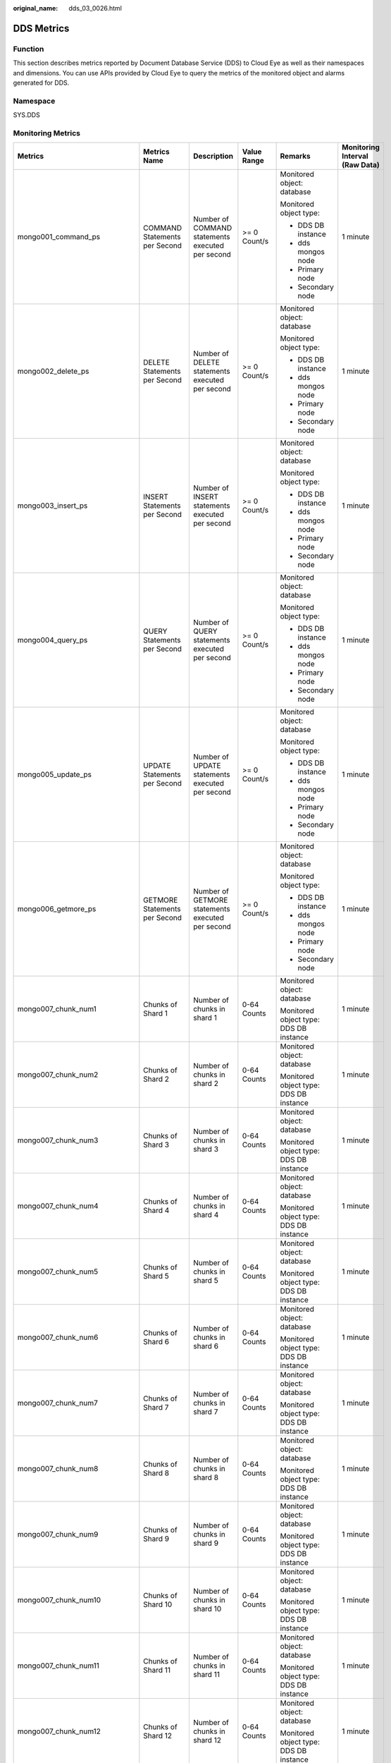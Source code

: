 :original_name: dds_03_0026.html

.. _dds_03_0026:

DDS Metrics
===========

Function
--------

This section describes metrics reported by Document Database Service (DDS) to Cloud Eye as well as their namespaces and dimensions. You can use APIs provided by Cloud Eye to query the metrics of the monitored object and alarms generated for DDS.

Namespace
---------

SYS.DDS

Monitoring Metrics
------------------

+---------------------------------+--------------------------------------------+------------------------------------------------------------------------------------------------------------------------------+--------------+----------------------------------------+--------------------------------+
| Metrics                         | Metrics Name                               | Description                                                                                                                  | Value Range  | Remarks                                | Monitoring Interval (Raw Data) |
+=================================+============================================+==============================================================================================================================+==============+========================================+================================+
| mongo001_command_ps             | COMMAND Statements per Second              | Number of COMMAND statements executed per second                                                                             | >= 0 Count/s | Monitored object: database             | 1 minute                       |
|                                 |                                            |                                                                                                                              |              |                                        |                                |
|                                 |                                            |                                                                                                                              |              | Monitored object type:                 |                                |
|                                 |                                            |                                                                                                                              |              |                                        |                                |
|                                 |                                            |                                                                                                                              |              | -  DDS DB instance                     |                                |
|                                 |                                            |                                                                                                                              |              | -  dds mongos node                     |                                |
|                                 |                                            |                                                                                                                              |              | -  Primary node                        |                                |
|                                 |                                            |                                                                                                                              |              | -  Secondary node                      |                                |
+---------------------------------+--------------------------------------------+------------------------------------------------------------------------------------------------------------------------------+--------------+----------------------------------------+--------------------------------+
| mongo002_delete_ps              | DELETE Statements per Second               | Number of DELETE statements executed per second                                                                              | >= 0 Count/s | Monitored object: database             | 1 minute                       |
|                                 |                                            |                                                                                                                              |              |                                        |                                |
|                                 |                                            |                                                                                                                              |              | Monitored object type:                 |                                |
|                                 |                                            |                                                                                                                              |              |                                        |                                |
|                                 |                                            |                                                                                                                              |              | -  DDS DB instance                     |                                |
|                                 |                                            |                                                                                                                              |              | -  dds mongos node                     |                                |
|                                 |                                            |                                                                                                                              |              | -  Primary node                        |                                |
|                                 |                                            |                                                                                                                              |              | -  Secondary node                      |                                |
+---------------------------------+--------------------------------------------+------------------------------------------------------------------------------------------------------------------------------+--------------+----------------------------------------+--------------------------------+
| mongo003_insert_ps              | INSERT Statements per Second               | Number of INSERT statements executed per second                                                                              | >= 0 Count/s | Monitored object: database             | 1 minute                       |
|                                 |                                            |                                                                                                                              |              |                                        |                                |
|                                 |                                            |                                                                                                                              |              | Monitored object type:                 |                                |
|                                 |                                            |                                                                                                                              |              |                                        |                                |
|                                 |                                            |                                                                                                                              |              | -  DDS DB instance                     |                                |
|                                 |                                            |                                                                                                                              |              | -  dds mongos node                     |                                |
|                                 |                                            |                                                                                                                              |              | -  Primary node                        |                                |
|                                 |                                            |                                                                                                                              |              | -  Secondary node                      |                                |
+---------------------------------+--------------------------------------------+------------------------------------------------------------------------------------------------------------------------------+--------------+----------------------------------------+--------------------------------+
| mongo004_query_ps               | QUERY Statements per Second                | Number of QUERY statements executed per second                                                                               | >= 0 Count/s | Monitored object: database             | 1 minute                       |
|                                 |                                            |                                                                                                                              |              |                                        |                                |
|                                 |                                            |                                                                                                                              |              | Monitored object type:                 |                                |
|                                 |                                            |                                                                                                                              |              |                                        |                                |
|                                 |                                            |                                                                                                                              |              | -  DDS DB instance                     |                                |
|                                 |                                            |                                                                                                                              |              | -  dds mongos node                     |                                |
|                                 |                                            |                                                                                                                              |              | -  Primary node                        |                                |
|                                 |                                            |                                                                                                                              |              | -  Secondary node                      |                                |
+---------------------------------+--------------------------------------------+------------------------------------------------------------------------------------------------------------------------------+--------------+----------------------------------------+--------------------------------+
| mongo005_update_ps              | UPDATE Statements per Second               | Number of UPDATE statements executed per second                                                                              | >= 0 Count/s | Monitored object: database             | 1 minute                       |
|                                 |                                            |                                                                                                                              |              |                                        |                                |
|                                 |                                            |                                                                                                                              |              | Monitored object type:                 |                                |
|                                 |                                            |                                                                                                                              |              |                                        |                                |
|                                 |                                            |                                                                                                                              |              | -  DDS DB instance                     |                                |
|                                 |                                            |                                                                                                                              |              | -  dds mongos node                     |                                |
|                                 |                                            |                                                                                                                              |              | -  Primary node                        |                                |
|                                 |                                            |                                                                                                                              |              | -  Secondary node                      |                                |
+---------------------------------+--------------------------------------------+------------------------------------------------------------------------------------------------------------------------------+--------------+----------------------------------------+--------------------------------+
| mongo006_getmore_ps             | GETMORE Statements per Second              | Number of GETMORE statements executed per second                                                                             | >= 0 Count/s | Monitored object: database             | 1 minute                       |
|                                 |                                            |                                                                                                                              |              |                                        |                                |
|                                 |                                            |                                                                                                                              |              | Monitored object type:                 |                                |
|                                 |                                            |                                                                                                                              |              |                                        |                                |
|                                 |                                            |                                                                                                                              |              | -  DDS DB instance                     |                                |
|                                 |                                            |                                                                                                                              |              | -  dds mongos node                     |                                |
|                                 |                                            |                                                                                                                              |              | -  Primary node                        |                                |
|                                 |                                            |                                                                                                                              |              | -  Secondary node                      |                                |
+---------------------------------+--------------------------------------------+------------------------------------------------------------------------------------------------------------------------------+--------------+----------------------------------------+--------------------------------+
| mongo007_chunk_num1             | Chunks of Shard 1                          | Number of chunks in shard 1                                                                                                  | 0-64 Counts  | Monitored object: database             | 1 minute                       |
|                                 |                                            |                                                                                                                              |              |                                        |                                |
|                                 |                                            |                                                                                                                              |              | Monitored object type: DDS DB instance |                                |
+---------------------------------+--------------------------------------------+------------------------------------------------------------------------------------------------------------------------------+--------------+----------------------------------------+--------------------------------+
| mongo007_chunk_num2             | Chunks of Shard 2                          | Number of chunks in shard 2                                                                                                  | 0-64 Counts  | Monitored object: database             | 1 minute                       |
|                                 |                                            |                                                                                                                              |              |                                        |                                |
|                                 |                                            |                                                                                                                              |              | Monitored object type: DDS DB instance |                                |
+---------------------------------+--------------------------------------------+------------------------------------------------------------------------------------------------------------------------------+--------------+----------------------------------------+--------------------------------+
| mongo007_chunk_num3             | Chunks of Shard 3                          | Number of chunks in shard 3                                                                                                  | 0-64 Counts  | Monitored object: database             | 1 minute                       |
|                                 |                                            |                                                                                                                              |              |                                        |                                |
|                                 |                                            |                                                                                                                              |              | Monitored object type: DDS DB instance |                                |
+---------------------------------+--------------------------------------------+------------------------------------------------------------------------------------------------------------------------------+--------------+----------------------------------------+--------------------------------+
| mongo007_chunk_num4             | Chunks of Shard 4                          | Number of chunks in shard 4                                                                                                  | 0-64 Counts  | Monitored object: database             | 1 minute                       |
|                                 |                                            |                                                                                                                              |              |                                        |                                |
|                                 |                                            |                                                                                                                              |              | Monitored object type: DDS DB instance |                                |
+---------------------------------+--------------------------------------------+------------------------------------------------------------------------------------------------------------------------------+--------------+----------------------------------------+--------------------------------+
| mongo007_chunk_num5             | Chunks of Shard 5                          | Number of chunks in shard 5                                                                                                  | 0-64 Counts  | Monitored object: database             | 1 minute                       |
|                                 |                                            |                                                                                                                              |              |                                        |                                |
|                                 |                                            |                                                                                                                              |              | Monitored object type: DDS DB instance |                                |
+---------------------------------+--------------------------------------------+------------------------------------------------------------------------------------------------------------------------------+--------------+----------------------------------------+--------------------------------+
| mongo007_chunk_num6             | Chunks of Shard 6                          | Number of chunks in shard 6                                                                                                  | 0-64 Counts  | Monitored object: database             | 1 minute                       |
|                                 |                                            |                                                                                                                              |              |                                        |                                |
|                                 |                                            |                                                                                                                              |              | Monitored object type: DDS DB instance |                                |
+---------------------------------+--------------------------------------------+------------------------------------------------------------------------------------------------------------------------------+--------------+----------------------------------------+--------------------------------+
| mongo007_chunk_num7             | Chunks of Shard 7                          | Number of chunks in shard 7                                                                                                  | 0-64 Counts  | Monitored object: database             | 1 minute                       |
|                                 |                                            |                                                                                                                              |              |                                        |                                |
|                                 |                                            |                                                                                                                              |              | Monitored object type: DDS DB instance |                                |
+---------------------------------+--------------------------------------------+------------------------------------------------------------------------------------------------------------------------------+--------------+----------------------------------------+--------------------------------+
| mongo007_chunk_num8             | Chunks of Shard 8                          | Number of chunks in shard 8                                                                                                  | 0-64 Counts  | Monitored object: database             | 1 minute                       |
|                                 |                                            |                                                                                                                              |              |                                        |                                |
|                                 |                                            |                                                                                                                              |              | Monitored object type: DDS DB instance |                                |
+---------------------------------+--------------------------------------------+------------------------------------------------------------------------------------------------------------------------------+--------------+----------------------------------------+--------------------------------+
| mongo007_chunk_num9             | Chunks of Shard 9                          | Number of chunks in shard 9                                                                                                  | 0-64 Counts  | Monitored object: database             | 1 minute                       |
|                                 |                                            |                                                                                                                              |              |                                        |                                |
|                                 |                                            |                                                                                                                              |              | Monitored object type: DDS DB instance |                                |
+---------------------------------+--------------------------------------------+------------------------------------------------------------------------------------------------------------------------------+--------------+----------------------------------------+--------------------------------+
| mongo007_chunk_num10            | Chunks of Shard 10                         | Number of chunks in shard 10                                                                                                 | 0-64 Counts  | Monitored object: database             | 1 minute                       |
|                                 |                                            |                                                                                                                              |              |                                        |                                |
|                                 |                                            |                                                                                                                              |              | Monitored object type: DDS DB instance |                                |
+---------------------------------+--------------------------------------------+------------------------------------------------------------------------------------------------------------------------------+--------------+----------------------------------------+--------------------------------+
| mongo007_chunk_num11            | Chunks of Shard 11                         | Number of chunks in shard 11                                                                                                 | 0-64 Counts  | Monitored object: database             | 1 minute                       |
|                                 |                                            |                                                                                                                              |              |                                        |                                |
|                                 |                                            |                                                                                                                              |              | Monitored object type: DDS DB instance |                                |
+---------------------------------+--------------------------------------------+------------------------------------------------------------------------------------------------------------------------------+--------------+----------------------------------------+--------------------------------+
| mongo007_chunk_num12            | Chunks of Shard 12                         | Number of chunks in shard 12                                                                                                 | 0-64 Counts  | Monitored object: database             | 1 minute                       |
|                                 |                                            |                                                                                                                              |              |                                        |                                |
|                                 |                                            |                                                                                                                              |              | Monitored object type: DDS DB instance |                                |
+---------------------------------+--------------------------------------------+------------------------------------------------------------------------------------------------------------------------------+--------------+----------------------------------------+--------------------------------+
| mongo008_connections            | Active Instance Connections                | Total number of connections attempting to connect to a DDS DB instance                                                       | 0-200 Counts | Monitored object: database             | 1 minute                       |
|                                 |                                            |                                                                                                                              |              |                                        |                                |
|                                 |                                            |                                                                                                                              |              | Monitored object type: DDS DB instance |                                |
+---------------------------------+--------------------------------------------+------------------------------------------------------------------------------------------------------------------------------+--------------+----------------------------------------+--------------------------------+
| mongo009_migFail_num            | Chunk Migration Failures in Last 24 hrs    | Number of chunk migration failures in the last 24 hours                                                                      | >= 0 Counts  | Monitored object: database             | 1 minute                       |
|                                 |                                            |                                                                                                                              |              |                                        |                                |
|                                 |                                            |                                                                                                                              |              | Monitored object type: DDS DB instance |                                |
+---------------------------------+--------------------------------------------+------------------------------------------------------------------------------------------------------------------------------+--------------+----------------------------------------+--------------------------------+
| mongo007_connections            | Active Node Connections                    | Total number of connections attempting to connect to a DDS DB instance node                                                  | 0-200 Counts | Monitored object: database             | 1 minute                       |
|                                 |                                            |                                                                                                                              |              |                                        |                                |
|                                 |                                            |                                                                                                                              |              | Monitored object type:                 |                                |
|                                 |                                            |                                                                                                                              |              |                                        |                                |
|                                 |                                            |                                                                                                                              |              | -  dds mongos node                     |                                |
|                                 |                                            |                                                                                                                              |              | -  Primary node                        |                                |
|                                 |                                            |                                                                                                                              |              | -  Secondary node                      |                                |
+---------------------------------+--------------------------------------------+------------------------------------------------------------------------------------------------------------------------------+--------------+----------------------------------------+--------------------------------+
| mongo008_mem_resident           | Resident Memory                            | Size of resident memory in MB                                                                                                | >= 0 MB      | Monitored object: database             | 1 minute                       |
|                                 |                                            |                                                                                                                              |              |                                        |                                |
|                                 |                                            |                                                                                                                              |              | Monitored object type:                 |                                |
|                                 |                                            |                                                                                                                              |              |                                        |                                |
|                                 |                                            |                                                                                                                              |              | -  dds mongos node                     |                                |
|                                 |                                            |                                                                                                                              |              | -  Primary node                        |                                |
|                                 |                                            |                                                                                                                              |              | -  Secondary node                      |                                |
+---------------------------------+--------------------------------------------+------------------------------------------------------------------------------------------------------------------------------+--------------+----------------------------------------+--------------------------------+
| mongo009_mem_virtual            | Virtual Memory                             | Size of virtual memory in MB                                                                                                 | >= 0 MB      | Monitored object: database             | 1 minute                       |
|                                 |                                            |                                                                                                                              |              |                                        |                                |
|                                 |                                            |                                                                                                                              |              | Monitored object type:                 |                                |
|                                 |                                            |                                                                                                                              |              |                                        |                                |
|                                 |                                            |                                                                                                                              |              | -  dds mongos node                     |                                |
|                                 |                                            |                                                                                                                              |              | -  Primary node                        |                                |
|                                 |                                            |                                                                                                                              |              | -  Secondary node                      |                                |
+---------------------------------+--------------------------------------------+------------------------------------------------------------------------------------------------------------------------------+--------------+----------------------------------------+--------------------------------+
| mongo010_regular_asserts_ps     | Regular Asserts per Second                 | Number of regular asserts per second                                                                                         | >= 0 Count/s | Monitored object: database             | 1 minute                       |
|                                 |                                            |                                                                                                                              |              |                                        |                                |
|                                 |                                            |                                                                                                                              |              | Monitored object type:                 |                                |
|                                 |                                            |                                                                                                                              |              |                                        |                                |
|                                 |                                            |                                                                                                                              |              | -  dds mongos node                     |                                |
|                                 |                                            |                                                                                                                              |              | -  Primary node                        |                                |
|                                 |                                            |                                                                                                                              |              | -  Secondary node                      |                                |
+---------------------------------+--------------------------------------------+------------------------------------------------------------------------------------------------------------------------------+--------------+----------------------------------------+--------------------------------+
| mongo011_warning_asserts_ps     | Warning Asserts per Second                 | Number of warning asserts per second                                                                                         | >= 0 Count/s | Monitored object: database             | 1 minute                       |
|                                 |                                            |                                                                                                                              |              |                                        |                                |
|                                 |                                            |                                                                                                                              |              | Monitored object type:                 |                                |
|                                 |                                            |                                                                                                                              |              |                                        |                                |
|                                 |                                            |                                                                                                                              |              | -  dds mongos node                     |                                |
|                                 |                                            |                                                                                                                              |              | -  Primary node                        |                                |
|                                 |                                            |                                                                                                                              |              | -  Secondary node                      |                                |
+---------------------------------+--------------------------------------------+------------------------------------------------------------------------------------------------------------------------------+--------------+----------------------------------------+--------------------------------+
| mongo012_msg_asserts_ps         | Message Asserts per Second                 | Number of message asserts per second                                                                                         | >= 0 Count/s | Monitored object: database             | 1 minute                       |
|                                 |                                            |                                                                                                                              |              |                                        |                                |
|                                 |                                            |                                                                                                                              |              | Monitored object type:                 |                                |
|                                 |                                            |                                                                                                                              |              |                                        |                                |
|                                 |                                            |                                                                                                                              |              | -  dds mongos node                     |                                |
|                                 |                                            |                                                                                                                              |              | -  Primary node                        |                                |
|                                 |                                            |                                                                                                                              |              | -  Secondary node                      |                                |
+---------------------------------+--------------------------------------------+------------------------------------------------------------------------------------------------------------------------------+--------------+----------------------------------------+--------------------------------+
| mongo013_user_asserts_ps        | User Asserts per Second                    | Number of user asserts per second                                                                                            | >= 0 Count/s | Monitored object: database             | 1 minute                       |
|                                 |                                            |                                                                                                                              |              |                                        |                                |
|                                 |                                            |                                                                                                                              |              | Monitored object type:                 |                                |
|                                 |                                            |                                                                                                                              |              |                                        |                                |
|                                 |                                            |                                                                                                                              |              | -  dds mongos node                     |                                |
|                                 |                                            |                                                                                                                              |              | -  Primary node                        |                                |
|                                 |                                            |                                                                                                                              |              | -  Secondary node                      |                                |
+---------------------------------+--------------------------------------------+------------------------------------------------------------------------------------------------------------------------------+--------------+----------------------------------------+--------------------------------+
| mongo014_queues_total           | Operations Queued Waiting for a Lock       | Number of operations queued waiting for a lock                                                                               | >= 0 Counts  | Monitored object: database             | 1 minute                       |
|                                 |                                            |                                                                                                                              |              |                                        |                                |
|                                 |                                            |                                                                                                                              |              | Monitored object type:                 |                                |
|                                 |                                            |                                                                                                                              |              |                                        |                                |
|                                 |                                            |                                                                                                                              |              | -  Primary node                        |                                |
|                                 |                                            |                                                                                                                              |              | -  Secondary node                      |                                |
+---------------------------------+--------------------------------------------+------------------------------------------------------------------------------------------------------------------------------+--------------+----------------------------------------+--------------------------------+
| mongo015_queues_readers         | Operations Queued Waiting for a Read Lock  | Number of operations queued waiting for a read lock                                                                          | >= 0 Counts  | Monitored object: database             | 1 minute                       |
|                                 |                                            |                                                                                                                              |              |                                        |                                |
|                                 |                                            |                                                                                                                              |              | Monitored object type:                 |                                |
|                                 |                                            |                                                                                                                              |              |                                        |                                |
|                                 |                                            |                                                                                                                              |              | -  Primary node                        |                                |
|                                 |                                            |                                                                                                                              |              | -  Secondary node                      |                                |
+---------------------------------+--------------------------------------------+------------------------------------------------------------------------------------------------------------------------------+--------------+----------------------------------------+--------------------------------+
| mongo016_queues_writers         | Operations Queued Waiting for a Write Lock | Number of operations queued waiting for a write lock                                                                         | >= 0 Counts  | Monitored object: database             | 1 minute                       |
|                                 |                                            |                                                                                                                              |              |                                        |                                |
|                                 |                                            |                                                                                                                              |              | Monitored object type:                 |                                |
|                                 |                                            |                                                                                                                              |              |                                        |                                |
|                                 |                                            |                                                                                                                              |              | -  Primary node                        |                                |
|                                 |                                            |                                                                                                                              |              | -  Secondary node                      |                                |
+---------------------------------+--------------------------------------------+------------------------------------------------------------------------------------------------------------------------------+--------------+----------------------------------------+--------------------------------+
| mongo017_page_faults            | Page Faults                                | Number of page faults on the monitored nodes                                                                                 | >= 0 Counts  | Monitored object: database             | 1 minute                       |
|                                 |                                            |                                                                                                                              |              |                                        |                                |
|                                 |                                            |                                                                                                                              |              | Monitored object type:                 |                                |
|                                 |                                            |                                                                                                                              |              |                                        |                                |
|                                 |                                            |                                                                                                                              |              | -  Primary node                        |                                |
|                                 |                                            |                                                                                                                              |              | -  Secondary node                      |                                |
+---------------------------------+--------------------------------------------+------------------------------------------------------------------------------------------------------------------------------+--------------+----------------------------------------+--------------------------------+
| mongo018_porfling_num           | Slow Queries                               | Number of slow queries on the monitored nodes                                                                                | >= 0 Counts  | Monitored object: database             | 1 minute                       |
|                                 |                                            |                                                                                                                              |              |                                        |                                |
|                                 |                                            |                                                                                                                              |              | Monitored object type:                 |                                |
|                                 |                                            |                                                                                                                              |              |                                        |                                |
|                                 |                                            |                                                                                                                              |              | -  Primary node                        |                                |
|                                 |                                            |                                                                                                                              |              | -  Secondary node                      |                                |
+---------------------------------+--------------------------------------------+------------------------------------------------------------------------------------------------------------------------------+--------------+----------------------------------------+--------------------------------+
| mongo019_cursors_open           | Maintained Cursors                         | Number of maintained cursors on the monitored nodes                                                                          | >= 0 Counts  | Monitored object: database             | 1 minute                       |
|                                 |                                            |                                                                                                                              |              |                                        |                                |
|                                 |                                            |                                                                                                                              |              | Monitored object type:                 |                                |
|                                 |                                            |                                                                                                                              |              |                                        |                                |
|                                 |                                            |                                                                                                                              |              | -  Primary node                        |                                |
|                                 |                                            |                                                                                                                              |              | -  Secondary node                      |                                |
+---------------------------------+--------------------------------------------+------------------------------------------------------------------------------------------------------------------------------+--------------+----------------------------------------+--------------------------------+
| mongo020_cursors_timeOut        | Timeout Cursors                            | Number of timed out cursors on the monitored nodes                                                                           | >= 0 Counts  | Monitored object: database             | 1 minute                       |
|                                 |                                            |                                                                                                                              |              |                                        |                                |
|                                 |                                            |                                                                                                                              |              | Monitored object type:                 |                                |
|                                 |                                            |                                                                                                                              |              |                                        |                                |
|                                 |                                            |                                                                                                                              |              | -  Primary node                        |                                |
|                                 |                                            |                                                                                                                              |              | -  Secondary node                      |                                |
+---------------------------------+--------------------------------------------+------------------------------------------------------------------------------------------------------------------------------+--------------+----------------------------------------+--------------------------------+
| mongo021_wt_cahe_usage          | Bytes in WiredTiger Cache                  | Size of data in the WiredTiger cache in MB                                                                                   | >= 0 MB      | Monitored object: database             | 1 minute                       |
|                                 |                                            |                                                                                                                              |              |                                        |                                |
|                                 |                                            |                                                                                                                              |              | Monitored object type:                 |                                |
|                                 |                                            |                                                                                                                              |              |                                        |                                |
|                                 |                                            |                                                                                                                              |              | -  Primary node                        |                                |
|                                 |                                            |                                                                                                                              |              | -  Secondary node                      |                                |
+---------------------------------+--------------------------------------------+------------------------------------------------------------------------------------------------------------------------------+--------------+----------------------------------------+--------------------------------+
| mongo022_wt_cahe_dirty          | Tracked Dirty Bytes in WiredTiger Cache    | Size of tracked dirty data in the WiredTiger cache in MB                                                                     | >= 0 MB      | Monitored object: database             | 1 minute                       |
|                                 |                                            |                                                                                                                              |              |                                        |                                |
|                                 |                                            |                                                                                                                              |              | Monitored object type:                 |                                |
|                                 |                                            |                                                                                                                              |              |                                        |                                |
|                                 |                                            |                                                                                                                              |              | -  Primary node                        |                                |
|                                 |                                            |                                                                                                                              |              | -  Secondary node                      |                                |
+---------------------------------+--------------------------------------------+------------------------------------------------------------------------------------------------------------------------------+--------------+----------------------------------------+--------------------------------+
| mongo023_wInto_wtCache          | Bytes Written Into Cache per Second        | Bytes written into WiredTiger cache per second                                                                               | >= 0 bytes/s | Monitored object: database             | 1 minute                       |
|                                 |                                            |                                                                                                                              |              |                                        |                                |
|                                 |                                            |                                                                                                                              |              | Monitored object type:                 |                                |
|                                 |                                            |                                                                                                                              |              |                                        |                                |
|                                 |                                            |                                                                                                                              |              | -  Primary node                        |                                |
|                                 |                                            |                                                                                                                              |              | -  Secondary node                      |                                |
+---------------------------------+--------------------------------------------+------------------------------------------------------------------------------------------------------------------------------+--------------+----------------------------------------+--------------------------------+
| mongo024_wFrom_wtCache          | Bytes Written From Cache per Second        | Bytes written from the WiredTiger cache to the disk per second                                                               | >= 0 bytes/s | Monitored object: database             | 1 minute                       |
|                                 |                                            |                                                                                                                              |              |                                        |                                |
|                                 |                                            |                                                                                                                              |              | Monitored object type:                 |                                |
|                                 |                                            |                                                                                                                              |              |                                        |                                |
|                                 |                                            |                                                                                                                              |              | -  Primary node                        |                                |
|                                 |                                            |                                                                                                                              |              | -  Secondary node                      |                                |
+---------------------------------+--------------------------------------------+------------------------------------------------------------------------------------------------------------------------------+--------------+----------------------------------------+--------------------------------+
| mongo025_repl_oplog_win         | Oplog Window                               | Available time in hour in the monitored primary node's oplog                                                                 | >= 0 Hours   | Monitored object: database             | 1 minute                       |
|                                 |                                            |                                                                                                                              |              |                                        |                                |
|                                 |                                            |                                                                                                                              |              | Monitored object type: primary node    |                                |
+---------------------------------+--------------------------------------------+------------------------------------------------------------------------------------------------------------------------------+--------------+----------------------------------------+--------------------------------+
| mongo026_oplog_size_ph          | Oplog Growth Rate                          | Speed in MB/hour at which oplogs are generated on the monitored primary node                                                 | >= 0 MB/Hour | Monitored object: database             | 1 minute                       |
|                                 |                                            |                                                                                                                              |              |                                        |                                |
|                                 |                                            |                                                                                                                              |              | Monitored object type: primary node    |                                |
+---------------------------------+--------------------------------------------+------------------------------------------------------------------------------------------------------------------------------+--------------+----------------------------------------+--------------------------------+
| mongo025_repl_headroom          | Replication Headroom                       | Time difference in seconds between the primary's oplog window and the replication lag of the secondary                       | >= 0 Seconds | Monitored object: database             | 1 minute                       |
|                                 |                                            |                                                                                                                              |              |                                        |                                |
|                                 |                                            |                                                                                                                              |              | Monitored object type: secondary node  |                                |
+---------------------------------+--------------------------------------------+------------------------------------------------------------------------------------------------------------------------------+--------------+----------------------------------------+--------------------------------+
| mongo026_repl_lag               | Replication Lag                            | A delay in seconds between an operation on the primary and the application of that operation from the oplog to the secondary | >= 0 Seconds | Monitored object: database             | 1 minute                       |
|                                 |                                            |                                                                                                                              |              |                                        |                                |
|                                 |                                            |                                                                                                                              |              | Monitored object type: secondary node  |                                |
+---------------------------------+--------------------------------------------+------------------------------------------------------------------------------------------------------------------------------+--------------+----------------------------------------+--------------------------------+
| mongo027_repl_command_ps        | Replicated COMMAND Statements per Second   | Number of replicated COMMAND statements executed on the secondary node per second                                            | >= 0 Count/s | Monitored object: database             | 1 minute                       |
|                                 |                                            |                                                                                                                              |              |                                        |                                |
|                                 |                                            |                                                                                                                              |              | Monitored object type: secondary node  |                                |
+---------------------------------+--------------------------------------------+------------------------------------------------------------------------------------------------------------------------------+--------------+----------------------------------------+--------------------------------+
| mongo028_repl_update_ps         | Replicated UPDATE Statements per Second    | Number of replicated UPDATE statements executed on the secondary node per second                                             | >= 0 Count/s | Monitored object: database             | 1 minute                       |
|                                 |                                            |                                                                                                                              |              |                                        |                                |
|                                 |                                            |                                                                                                                              |              | Monitored object type: secondary node  |                                |
+---------------------------------+--------------------------------------------+------------------------------------------------------------------------------------------------------------------------------+--------------+----------------------------------------+--------------------------------+
| mongo029_repl_delete_ps         | Replicated DELETE Statements per Second    | Number of replicated DELETE statements executed on the secondary node per second                                             | >= 0 Count/s | Monitored object: database             | 1 minute                       |
|                                 |                                            |                                                                                                                              |              |                                        |                                |
|                                 |                                            |                                                                                                                              |              | Monitored object type: secondary node  |                                |
+---------------------------------+--------------------------------------------+------------------------------------------------------------------------------------------------------------------------------+--------------+----------------------------------------+--------------------------------+
| mongo030_repl_insert_ps         | Replicated INSERT Statements per Second    | Number of replicated INSERT statements executed on the secondary node per second                                             | >= 0 Count/s | Monitored object: database             | 1 minute                       |
|                                 |                                            |                                                                                                                              |              |                                        |                                |
|                                 |                                            |                                                                                                                              |              | Monitored object type: secondary node  |                                |
+---------------------------------+--------------------------------------------+------------------------------------------------------------------------------------------------------------------------------+--------------+----------------------------------------+--------------------------------+
| mongo031_cpu_usage              | CPU Usage                                  | CPU usage of the monitored object                                                                                            | 0-1          | Monitored object: ECS                  | 1 minute                       |
|                                 |                                            |                                                                                                                              |              |                                        |                                |
|                                 |                                            |                                                                                                                              |              | Monitored object type:                 |                                |
|                                 |                                            |                                                                                                                              |              |                                        |                                |
|                                 |                                            |                                                                                                                              |              | -  dds mongos node                     |                                |
|                                 |                                            |                                                                                                                              |              | -  Primary node                        |                                |
|                                 |                                            |                                                                                                                              |              | -  Secondary node                      |                                |
+---------------------------------+--------------------------------------------+------------------------------------------------------------------------------------------------------------------------------+--------------+----------------------------------------+--------------------------------+
| mongo032_mem_usage              | Memory Usage                               | Memory usage of the monitored object                                                                                         | 0-1          | Monitored object: ECS                  | 1 minute                       |
|                                 |                                            |                                                                                                                              |              |                                        |                                |
|                                 |                                            |                                                                                                                              |              | Monitored object type:                 |                                |
|                                 |                                            |                                                                                                                              |              |                                        |                                |
|                                 |                                            |                                                                                                                              |              | -  dds mongos node                     |                                |
|                                 |                                            |                                                                                                                              |              |                                        |                                |
|                                 |                                            |                                                                                                                              |              | -  Primary node                        |                                |
|                                 |                                            |                                                                                                                              |              | -  Secondary node                      |                                |
+---------------------------------+--------------------------------------------+------------------------------------------------------------------------------------------------------------------------------+--------------+----------------------------------------+--------------------------------+
| mongo033_bytes_out              | Network Output Throughput                  | Outgoing traffic in bytes per second                                                                                         | >= 0 bytes/s | Monitored object: ECS                  | 1 minute                       |
|                                 |                                            |                                                                                                                              |              |                                        |                                |
|                                 |                                            |                                                                                                                              |              | Monitored object type:                 |                                |
|                                 |                                            |                                                                                                                              |              |                                        |                                |
|                                 |                                            |                                                                                                                              |              | -  dds mongos node                     |                                |
|                                 |                                            |                                                                                                                              |              | -  Primary node                        |                                |
|                                 |                                            |                                                                                                                              |              | -  Secondary node                      |                                |
+---------------------------------+--------------------------------------------+------------------------------------------------------------------------------------------------------------------------------+--------------+----------------------------------------+--------------------------------+
| mongo034_bytes_in               | Network Input Throughput                   | Incoming traffic in bytes per second                                                                                         | >= 0 bytes/s | Monitored object: ECS                  | 1 minute                       |
|                                 |                                            |                                                                                                                              |              |                                        |                                |
|                                 |                                            |                                                                                                                              |              | Monitored object type:                 |                                |
|                                 |                                            |                                                                                                                              |              |                                        |                                |
|                                 |                                            |                                                                                                                              |              | -  dds mongos node                     |                                |
|                                 |                                            |                                                                                                                              |              | -  Primary node                        |                                |
|                                 |                                            |                                                                                                                              |              | -  Secondary node                      |                                |
+---------------------------------+--------------------------------------------+------------------------------------------------------------------------------------------------------------------------------+--------------+----------------------------------------+--------------------------------+
| mongo035_disk_usage             | Disk Utilization                           | Disk usage of the monitored object                                                                                           | 0-1          | Monitored object: ECS                  | 1 minute                       |
|                                 |                                            |                                                                                                                              |              |                                        |                                |
|                                 |                                            |                                                                                                                              |              | Monitored object type:                 |                                |
|                                 |                                            |                                                                                                                              |              |                                        |                                |
|                                 |                                            |                                                                                                                              |              | -  Primary node                        |                                |
|                                 |                                            |                                                                                                                              |              | -  Secondary node                      |                                |
+---------------------------------+--------------------------------------------+------------------------------------------------------------------------------------------------------------------------------+--------------+----------------------------------------+--------------------------------+
| mongo036_iops                   | IOPS                                       | Average number of I/O requests processed by the system in a specified period                                                 | >= 0 Count/s | Monitored object: ECS                  | 1 minute                       |
|                                 |                                            |                                                                                                                              |              |                                        |                                |
|                                 |                                            |                                                                                                                              |              | Monitored object type:                 |                                |
|                                 |                                            |                                                                                                                              |              |                                        |                                |
|                                 |                                            |                                                                                                                              |              | -  Primary node                        |                                |
|                                 |                                            |                                                                                                                              |              | -  Secondary node                      |                                |
+---------------------------------+--------------------------------------------+------------------------------------------------------------------------------------------------------------------------------+--------------+----------------------------------------+--------------------------------+
| mongo037_read_throughput        | Disk Read Throughput                       | Number of bytes read from the disk per second                                                                                | >= 0 bytes/s | Monitored object: ECS                  | 1 minute                       |
|                                 |                                            |                                                                                                                              |              |                                        |                                |
|                                 |                                            |                                                                                                                              |              | Monitored object type:                 |                                |
|                                 |                                            |                                                                                                                              |              |                                        |                                |
|                                 |                                            |                                                                                                                              |              | -  Primary node                        |                                |
|                                 |                                            |                                                                                                                              |              | -  Secondary node                      |                                |
+---------------------------------+--------------------------------------------+------------------------------------------------------------------------------------------------------------------------------+--------------+----------------------------------------+--------------------------------+
| mongo038_write_throughput       | Disk Write Throughput                      | Number of bytes written into the disk per second                                                                             | >= 0 bytes/s | Monitored object: ECS                  | 1 minute                       |
|                                 |                                            |                                                                                                                              |              |                                        |                                |
|                                 |                                            |                                                                                                                              |              | Monitored object type:                 |                                |
|                                 |                                            |                                                                                                                              |              |                                        |                                |
|                                 |                                            |                                                                                                                              |              | -  Primary node                        |                                |
|                                 |                                            |                                                                                                                              |              | -  Secondary node                      |                                |
+---------------------------------+--------------------------------------------+------------------------------------------------------------------------------------------------------------------------------+--------------+----------------------------------------+--------------------------------+
| mongo039_avg_disk_sec_per_read  | Average Time per Disk Read                 | Average time required for each disk read in a specified period                                                               | >= 0 Seconds | Monitored object: ECS                  | 1 minute                       |
|                                 |                                            |                                                                                                                              |              |                                        |                                |
|                                 |                                            |                                                                                                                              |              | Monitored object type:                 |                                |
|                                 |                                            |                                                                                                                              |              |                                        |                                |
|                                 |                                            |                                                                                                                              |              | -  Primary node                        |                                |
|                                 |                                            |                                                                                                                              |              | -  Secondary node                      |                                |
+---------------------------------+--------------------------------------------+------------------------------------------------------------------------------------------------------------------------------+--------------+----------------------------------------+--------------------------------+
| mongo040_avg_disk_sec_per_write | Average Time per Disk Write                | Average time required for each disk write in a specified period                                                              | >= 0 Seconds | Monitored object: ECS                  | 1 minute                       |
|                                 |                                            |                                                                                                                              |              |                                        |                                |
|                                 |                                            |                                                                                                                              |              | Monitored object type:                 |                                |
|                                 |                                            |                                                                                                                              |              |                                        |                                |
|                                 |                                            |                                                                                                                              |              | -  Primary node                        |                                |
|                                 |                                            |                                                                                                                              |              | -  Secondary node                      |                                |
+---------------------------------+--------------------------------------------+------------------------------------------------------------------------------------------------------------------------------+--------------+----------------------------------------+--------------------------------+
| mongo042_disk_total_size        | Total Storage Space                        | Total storage space of the monitored object                                                                                  | 0-1000 GB    | Monitored object: ECS                  | 1 minute                       |
|                                 |                                            |                                                                                                                              |              |                                        |                                |
|                                 |                                            |                                                                                                                              |              | Monitored object type:                 |                                |
|                                 |                                            |                                                                                                                              |              |                                        |                                |
|                                 |                                            |                                                                                                                              |              | -  Primary node                        |                                |
|                                 |                                            |                                                                                                                              |              | -  Secondary node                      |                                |
+---------------------------------+--------------------------------------------+------------------------------------------------------------------------------------------------------------------------------+--------------+----------------------------------------+--------------------------------+
| mongo043_disk_used_size         | Used Storage Space                         | Used storage space of the monitored object                                                                                   | 0-1000 GB    | Monitored object: ECS                  | 1 minute                       |
|                                 |                                            |                                                                                                                              |              |                                        |                                |
|                                 |                                            |                                                                                                                              |              | Monitored object type:                 |                                |
|                                 |                                            |                                                                                                                              |              |                                        |                                |
|                                 |                                            |                                                                                                                              |              | -  Primary node                        |                                |
|                                 |                                            |                                                                                                                              |              | -  Secondary node                      |                                |
+---------------------------------+--------------------------------------------+------------------------------------------------------------------------------------------------------------------------------+--------------+----------------------------------------+--------------------------------+
| mongo044_swap_usage             | SWAP Usage                                 | Swap usage, in percentage.                                                                                                   | 0-1          | Monitored object: ECS                  | 1 minute                       |
|                                 |                                            |                                                                                                                              |              |                                        |                                |
|                                 |                                            |                                                                                                                              |              | Monitored object type:                 |                                |
|                                 |                                            |                                                                                                                              |              |                                        |                                |
|                                 |                                            |                                                                                                                              |              | -  dds mongos node                     |                                |
|                                 |                                            |                                                                                                                              |              | -  Secondary node                      |                                |
+---------------------------------+--------------------------------------------+------------------------------------------------------------------------------------------------------------------------------+--------------+----------------------------------------+--------------------------------+

Dimensions
----------

+-----------------------------------+----------------------------------------------------------------------------------------------------------------------+
| Key                               | Value                                                                                                                |
+===================================+======================================================================================================================+
| mongodb_cluster_id                | DDS DB instance ID                                                                                                   |
|                                   |                                                                                                                      |
|                                   | Supported the cluster, replica set, and single node instance types.                                                  |
+-----------------------------------+----------------------------------------------------------------------------------------------------------------------+
| mongos_instance_id                | DDS node ID                                                                                                          |
+-----------------------------------+----------------------------------------------------------------------------------------------------------------------+
| mongod_primary_instance_id        | Primary node ID                                                                                                      |
|                                   |                                                                                                                      |
|                                   | Includes the primary config and shard nodes of cluster instances and the primary nodes of replica set instances.     |
+-----------------------------------+----------------------------------------------------------------------------------------------------------------------+
| mongod_secondary_instance_id      | Secondary node ID                                                                                                    |
|                                   |                                                                                                                      |
|                                   | Includes the secondary config and shard nodes of cluster instances and the secondary nodes of replica set instances. |
+-----------------------------------+----------------------------------------------------------------------------------------------------------------------+
